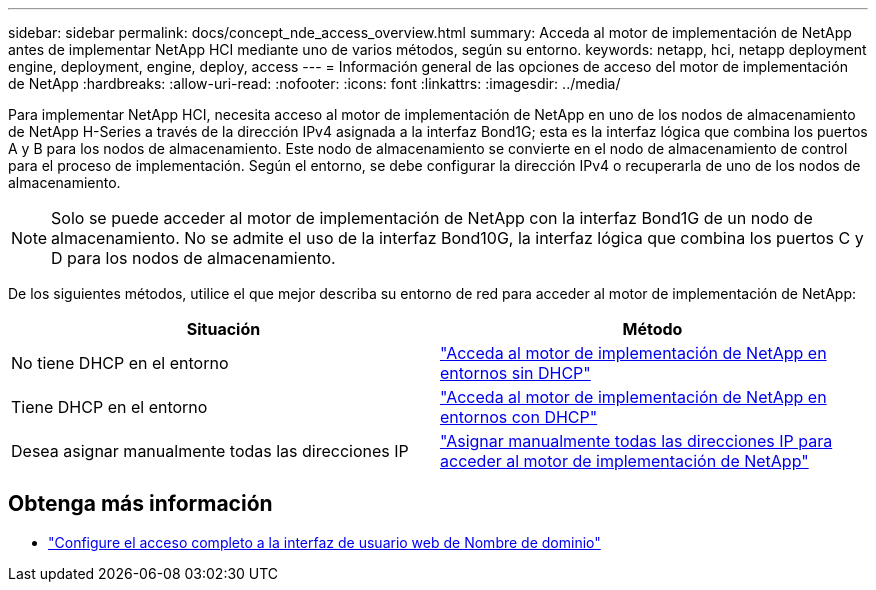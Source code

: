 ---
sidebar: sidebar 
permalink: docs/concept_nde_access_overview.html 
summary: Acceda al motor de implementación de NetApp antes de implementar NetApp HCI mediante uno de varios métodos, según su entorno. 
keywords: netapp, hci, netapp deployment engine, deployment, engine, deploy, access 
---
= Información general de las opciones de acceso del motor de implementación de NetApp
:hardbreaks:
:allow-uri-read: 
:nofooter: 
:icons: font
:linkattrs: 
:imagesdir: ../media/


[role="lead"]
Para implementar NetApp HCI, necesita acceso al motor de implementación de NetApp en uno de los nodos de almacenamiento de NetApp H-Series a través de la dirección IPv4 asignada a la interfaz Bond1G; esta es la interfaz lógica que combina los puertos A y B para los nodos de almacenamiento. Este nodo de almacenamiento se convierte en el nodo de almacenamiento de control para el proceso de implementación. Según el entorno, se debe configurar la dirección IPv4 o recuperarla de uno de los nodos de almacenamiento.


NOTE: Solo se puede acceder al motor de implementación de NetApp con la interfaz Bond1G de un nodo de almacenamiento. No se admite el uso de la interfaz Bond10G, la interfaz lógica que combina los puertos C y D para los nodos de almacenamiento.

De los siguientes métodos, utilice el que mejor describa su entorno de red para acceder al motor de implementación de NetApp:

|===
| Situación | Método 


| No tiene DHCP en el entorno | link:task_nde_access_no_dhcp.html["Acceda al motor de implementación de NetApp en entornos sin DHCP"] 


| Tiene DHCP en el entorno | link:task_nde_access_dhcp.html["Acceda al motor de implementación de NetApp en entornos con DHCP"] 


| Desea asignar manualmente todas las direcciones IP | link:task_nde_access_manual_ip.html["Asignar manualmente todas las direcciones IP para acceder al motor de implementación de NetApp"] 
|===
[discrete]
== Obtenga más información

* link:task_nde_access_ui_fqdn.html["Configure el acceso completo a la interfaz de usuario web de Nombre de dominio"^]

